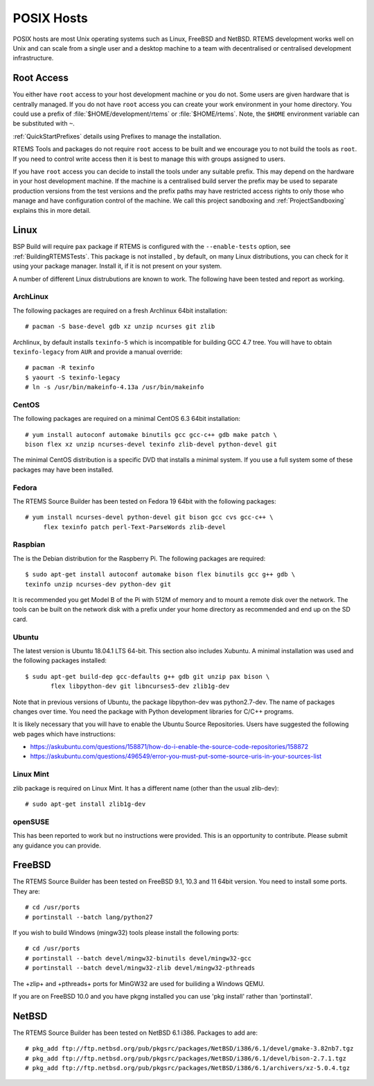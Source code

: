 .. SPDX-License-Identifier: CC-BY-SA-4.0

.. Copyright (C) 2016 Chris Johns <chrisj@rtems.org>

.. _posix-hosts:

POSIX Hosts
===========

POSIX hosts are most Unix operating systems such as Linux, FreeBSD and
NetBSD. RTEMS development works well on Unix and can scale from a single user
and a desktop machine to a team with decentralised or centralised development
infrastructure.

Root Access
-----------

You either have ``root`` access to your host development machine or you do
not. Some users are given hardware that is centrally managed. If you do not
have ``root`` access you can create your work environment in your home
directory. You could use a prefix of :file:`$HOME/development/rtems` or
:file:`$HOME/rtems`. Note, the ``$HOME`` environment variable can be
substituted with ``~``.

:ref:`QuickStartPrefixes` details using Prefixes to manage the installation.

RTEMS Tools and packages do not require ``root`` access
to be built and we encourage you to not build the tools as ``root``. If you
need to control write access then it is best to manage this with groups
assigned to users.

If you have ``root`` access you can decide to install the tools under any
suitable prefix. This may depend on the hardware in your host development
machine. If the machine is a centralised build server the prefix may be used to
separate production versions from the test versions and the prefix paths may
have restricted access rights to only those who manage and have configuration
control of the machine. We call this project sandboxing and
:ref:`ProjectSandboxing` explains this in more detail.

Linux
-----

BSP Build will require ``pax`` package if RTEMS is configured with the
``--enable-tests`` option, see :ref:`BuildingRTEMSTests`. This package is not
installed , by default, on many Linux distributions, you can check for it
using your package manager. Install it, if it is not present on your system.

A number of different Linux distrubutions are known to work. The following have
been tested and report as working.

.. _ArchLinux:

ArchLinux
~~~~~~~~~

The following packages are required on a fresh Archlinux 64bit installation::

    # pacman -S base-devel gdb xz unzip ncurses git zlib

Archlinux, by default installs ``texinfo-5`` which is incompatible for building
GCC 4.7 tree. You will have to obtain ``texinfo-legacy`` from ``AUR`` and
provide a manual override::

    # pacman -R texinfo
    $ yaourt -S texinfo-legacy
    # ln -s /usr/bin/makeinfo-4.13a /usr/bin/makeinfo

.. _CentOS:

CentOS
~~~~~~

The following packages are required on a minimal CentOS 6.3 64bit installation::

    # yum install autoconf automake binutils gcc gcc-c++ gdb make patch \
    bison flex xz unzip ncurses-devel texinfo zlib-devel python-devel git

The minimal CentOS distribution is a specific DVD that installs a minimal
system. If you use a full system some of these packages may have been
installed.

.. _Fedora:

Fedora
~~~~~~

The RTEMS Source Builder has been tested on Fedora 19 64bit with the following
packages::

    # yum install ncurses-devel python-devel git bison gcc cvs gcc-c++ \
         flex texinfo patch perl-Text-ParseWords zlib-devel

.. _Raspbian:

Raspbian
~~~~~~~~

The is the Debian distribution for the Raspberry Pi. The following packages are
required::

    $ sudo apt-get install autoconf automake bison flex binutils gcc g++ gdb \
    texinfo unzip ncurses-dev python-dev git

It is recommended you get Model B of the Pi with 512M of memory and to mount a
remote disk over the network. The tools can be built on the network disk with a
prefix under your home directory as recommended and end up on the SD card.

.. _Ubuntu:
.. _Xubuntu:

Ubuntu
~~~~~~

The latest version is Ubuntu 18.04.1 LTS 64-bit. This section also includes
Xubuntu. A minimal installation was used and the following packages installed::

    $ sudu apt-get build-dep gcc-defaults g++ gdb git unzip pax bison \
           flex libpython-dev git libncurses5-dev zlib1g-dev
    
Note that in previous versions of Ubuntu, the package libpython-dev was
python2.7-dev. The name of packages changes over time. You need the
package with Python development libraries for C/C++ programs.

It is likely necessary that you will have to enable the Ubuntu Source Repositories.
Users have suggested the following web pages which have instructions:

* https://askubuntu.com/questions/158871/how-do-i-enable-the-source-code-repositories/158872 
* https://askubuntu.com/questions/496549/error-you-must-put-some-source-uris-in-your-sources-list

.. _Linux Mint:

Linux Mint
~~~~~~~~~~

zlib package is required on Linux Mint. It has a different name (other
than the usual zlib-dev)::

    # sudo apt-get install zlib1g-dev

.. _openSUSE:

openSUSE
~~~~~~~~

This has been reported to work but no instructions were provided. This is an
opportunity to contribute. Please submit any guidance you can provide.

.. _FreeBSD:

FreeBSD
-------

The RTEMS Source Builder has been tested on FreeBSD 9.1, 10.3 and 11 64bit
version. You need to install some ports. They are::

    # cd /usr/ports
    # portinstall --batch lang/python27

If you wish to build Windows (mingw32) tools please install the following
ports::

    # cd /usr/ports
    # portinstall --batch devel/mingw32-binutils devel/mingw32-gcc
    # portinstall --batch devel/mingw32-zlib devel/mingw32-pthreads

The +zlip+ and +pthreads+ ports for MinGW32 are used for builiding a Windows
QEMU.

If you are on FreeBSD 10.0 and you have pkgng installed you can use 'pkg
install' rather than 'portinstall'.

.. _NetBSD:

NetBSD
------

The RTEMS Source Builder has been tested on NetBSD 6.1 i386. Packages to add
are::

    # pkg_add ftp://ftp.netbsd.org/pub/pkgsrc/packages/NetBSD/i386/6.1/devel/gmake-3.82nb7.tgz
    # pkg_add ftp://ftp.netbsd.org/pub/pkgsrc/packages/NetBSD/i386/6.1/devel/bison-2.7.1.tgz
    # pkg_add ftp://ftp.netbsd.org/pub/pkgsrc/packages/NetBSD/i386/6.1/archivers/xz-5.0.4.tgz

.. _MacOS:

